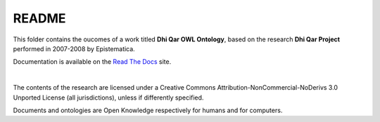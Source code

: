 README
======

This folder contains the oucomes of a work titled **Dhi Qar OWL Ontology**, 
based on the research **Dhi Qar Project** performed in 2007-2008 by Epistematica.

Documentation is available on the `Read The Docs <http://dhiqar-ontology.readthedocs.io/en/latest/>`__ site.

|

|Creative Commons| The contents of the research are licensed under a
Creative Commons Attribution-NonCommercial-NoDerivs 3.0 Unported License
(all jurisdictions), unless if differently specified.

|Open Knowledge| Documents and ontologies are Open Knowledge
respectively for humans and for computers.

.. |Creative Commons| image:: http://i.creativecommons.org/l/by-nc-nd/3.0/80x15.png
   :target: http://creativecommons.org/licenses/by-nc-nd/3.0/
.. |Open Knowledge| image:: http://assets.okfn.org/images/ok_buttons/ok_80x15_red_green.png
   :target: http://opendefinition.org/od/2.1/en/
